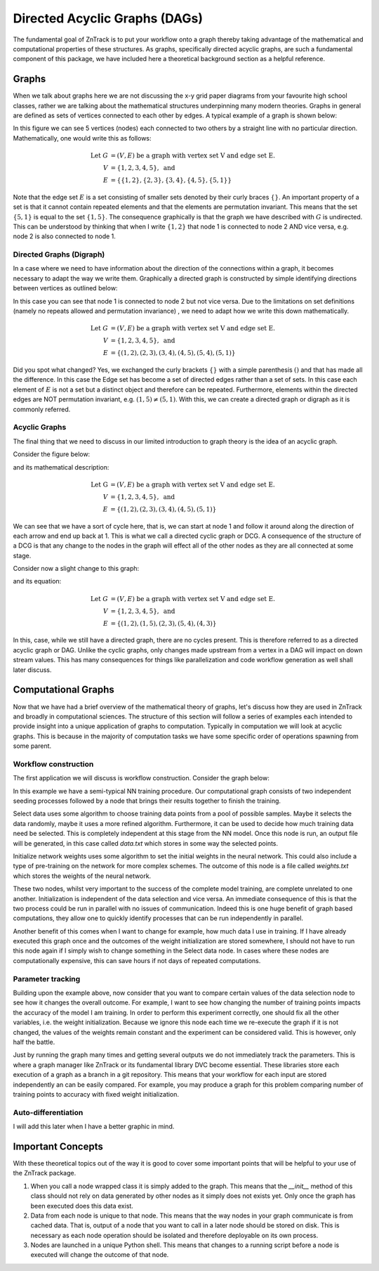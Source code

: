 Directed Acyclic Graphs (DAGs)
------------------------------

The fundamental goal of ZnTrack is to put your workflow onto a graph thereby taking
advantage of the mathematical and computational properties of these structures. As
graphs, specifically directed acyclic graphs, are such a fundamental component of this
package, we have included here a theoretical background section as a helpful
reference.

Graphs
======
When we talk about graphs here we are not discussing the x-y grid paper diagrams from
your favourite high school classes, rather we are talking about the mathematical
structures underpinning many modern theories.
Graphs in general are defined as sets of vertices connected to each other by edges.
A typical example of a graph is shown below:

.. image:: ../img/graph.png
   :width: 400
   :alt: Image of a standard undirected graph.

In this figure we can see 5 vertices (nodes) each connected to two others by a straight
line with no particular direction. Mathematically, one would write this as follows:

.. math::

   \text{Let } G &= (V, E) \text{ be a graph with vertex set V and edge set E.} \\
   V &= \{ 1, 2, 3, 4, 5 \}, \text{ and} \\
   E &= \{ \{1, 2\}, \{2, 3\}, \{3, 4\}, \{4, 5\}, \{5, 1\} \}

Note that the edge set :math:`E` is a set consisting of smaller sets denoted by their
curly braces :math:`\{ \}`. An important property of a set is that it cannot contain repeated
elements and that the elements are permutation invariant. This means that the set
:math:`\{5, 1\}` is equal to the set :math:`\{1, 5\}`. The consequence graphically is
that the graph we have described with :math:`G` is undirected. This can be understood
by thinking that when I write :math:`\{1, 2\}` that node 1 is connected to node 2 AND
vice versa, e.g. node 2 is also connected to node 1.

Directed Graphs (Digraph)
^^^^^^^^^^^^^^^^^^^^^^^^^

In a case where we need to have information about the direction of the connections
within a graph, it becomes necessary to adapt the way we write them.
Graphically a directed graph is constructed by simple identifying directions between
vertices as outlined below:

.. image:: ../img/digraph.png
   :width: 400
   :alt: Image of a standard undirected graph.

In this case you can see that node 1 is connected to node 2 but not vice versa. Due to
the limitations on set definitions (namely no repeats allowed and permutation invariance)
, we need to adapt how we write this down mathematically.

.. math::

   \text{Let } G &= (V, E) \text{ be a graph with vertex set V and edge set E.} \\
   V &= \{ 1, 2, 3, 4, 5 \}, \text{ and} \\
   E &= \{ (1, 2), (2, 3), (3, 4), (4, 5), (5, 4), (5, 1) \}

Did you spot what changed? Yes, we exchanged the curly brackets :math:`\{\}` with a simple
parenthesis :math:`()` and that has made all the difference. In this case the Edge set
has become a set of directed edges rather than a set of sets. In this case each element
of :math:`E` is not a set but a distinct object and therefore can be repeated.
Furthermore, elements within the directed edges are NOT permutation invariant,
e.g. :math:`(1, 5) \neq (5, 1)`. With this, we can create a directed graph or digraph
as it is commonly referred.

Acyclic Graphs
^^^^^^^^^^^^^^
The final thing that we need to discuss in our limited introduction to graph theory is
the idea of an acyclic graph.

Consider the figure below:

.. image:: ../img/cyclic.png
   :width: 400
   :alt: Image of a standard undirected graph.

and its mathematical description:

.. math::

   \text{Let G } &= (V, E) \text{ be a graph with vertex set V and edge set E.} \\
   V &= \{ 1, 2, 3, 4, 5 \}, \text{ and} \\
   E &= \{ (1, 2), (2, 3), (3, 4), (4, 5), (5, 1) \}

We can see that we have a sort of cycle here, that is, we can start at node 1 and follow
it around along the direction of each arrow and end up back at 1. This is what we call
a directed cyclic graph or DCG. A consequence of the structure of a DCG is that any
change to the nodes in the graph will effect all of the other nodes as they are all
connected at some stage.

Consider now a slight change to this graph:

.. image:: ../img/acyclic.png
   :width: 400
   :alt: Image of a standard undirected graph.

and its equation:

.. math::

   \text{Let } G &= (V, E) \text{ be a graph with vertex set V and edge set E.} \\
   V &= \{ 1, 2, 3, 4, 5 \}, \text{ and} \\
   E &= \{ (1, 2), (1, 5), (2, 3), (5, 4), (4, 3) \}

In this, case, while we still have a directed graph, there are no cycles present.
This is therefore referred to as a directed acyclic graph or DAG. Unlike the
cyclic graphs, only changes made upstream from a vertex in a DAG will impact on down
stream values. This has many consequences for things like parallelization and code
workflow generation as well shall later discuss.

Computational Graphs
====================

Now that we have had a brief overview of the mathematical theory of graphs, let's
discuss how they are used in ZnTrack and broadly in computational sciences. The
structure of this section will follow a series of examples each intended to provide
insight into a unique application of graphs to computation. Typically in computation
we will look at acyclic graphs. This is because in the majority of computation tasks
we have some specific order of operations spawning from some parent.

Workflow construction
^^^^^^^^^^^^^^^^^^^^^

The first application we will discuss is workflow construction. Consider the graph
below:

.. image:: ../img/nn_train.png
   :width: 400
   :alt: Workflow of NN training.

In this example we have a semi-typical NN training procedure. Our computational graph
consists of two independent seeding processes followed by a node that brings their
results together to finish the training.

Select data uses some algorithm to choose training data points from a pool of possible
samples. Maybe it selects the data randomly, maybe it uses a more refined algorithm.
Furthermore, it can be used to decide how much training data need be selected. This is
completely independent at this stage from the NN model. Once this node is run, an output
file will be generated, in this case called `data.txt` which stores in some way the
selected points.

Initialize network weights uses some algorithm to set the initial weights in the neural
network. This could also include a type of pre-training on the network for more complex
schemes. The outcome of this node is a file called `weights.txt` which stores the
weights of the neural network.

These two nodes, whilst very important to the success of the complete model training,
are complete unrelated to one another. Initialization is independent of the data
selection and vice versa. An immediate consequence of this is that the two process could
be run in parallel with no issues of communication. Indeed this is one huge benefit of
graph based computations, they allow one to quickly identify processes that can be run
independently in parallel.

Another benefit of this comes when I want to change for example, how much data I use
in training. If I have already executed this graph once and the outcomes of the
weight initialization are stored somewhere, I should not have to run this node again if
I simply wish to change something in the Select data node. In cases where these nodes
are computationally expensive, this can save hours if not days of repeated computations.


Parameter tracking
^^^^^^^^^^^^^^^^^^

Building upon the example above, now consider that you want to compare certain values
of the data selection node to see how it changes the overall outcome. For example, I
want to see how changing the number of training points impacts the accuracy of the model
I am training. In order to perform this experiment correctly, one should fix all the
other variables, i.e. the weight initialization. Because we ignore this node each time
we re-execute the graph if it is not changed, the values of the weights remain constant
and the experiment can be considered valid. This is however, only half the battle.

Just by running the graph many times and getting several outputs we do not immediately
track the parameters. This is where a graph manager like ZnTrack or its fundamental
library DVC become essential. These libraries store each execution of a graph as a
branch in a git repository. This means that your workflow for each input are stored
independently an can be easily compared. For example, you may produce a graph for this
problem comparing number of training points to accuracy with fixed weight
initialization.

.. image:: ../img/NN_Accuracy.png
   :width: 400
   :alt: Workflow of NN training.

Auto-differentiation
^^^^^^^^^^^^^^^^^^^^

I will add this later when I have a better graphic in mind.



Important Concepts
==================

With these theoretical topics out of the way it is good to cover some important points
that will be helpful to your use of the ZnTrack package.

1. When you call a node wrapped class it is simply added to the graph. This means that
   the `__init__` method of this class should not rely on data generated by other nodes
   as it simply does not exists yet. Only once the graph has been executed does this
   data exist.
2. Data from each node is unique to that node. This means that the way nodes in your
   graph communicate is from cached data. That is, output of a node that you want to
   call in a later node should be stored on disk. This is necessary as each node
   operation should be isolated and therefore deployable on its own process.
3. Nodes are launched in a unique Python shell. This means that changes to a running
   script before a node is executed will change the outcome of that node.



